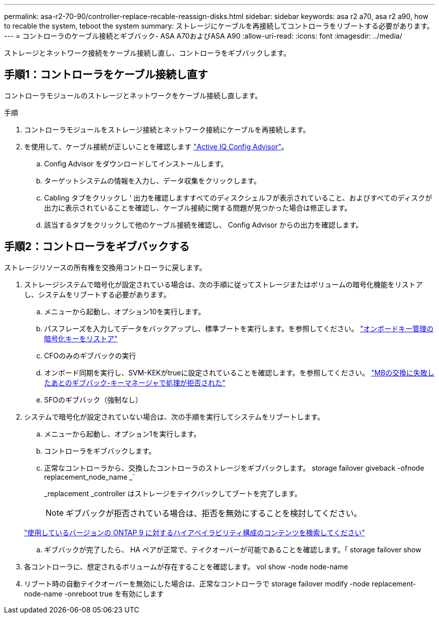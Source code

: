 ---
permalink: asa-r2-70-90/controller-replace-recable-reassign-disks.html 
sidebar: sidebar 
keywords: asa r2 a70, asa r2 a90, how to recable the system, teboot the system 
summary: ストレージにケーブルを再接続してコントローラをリブートする必要があります。 
---
= コントローラのケーブル接続とギブバック- ASA A70およびASA A90
:allow-uri-read: 
:icons: font
:imagesdir: ../media/


[role="lead"]
ストレージとネットワーク接続をケーブル接続し直し、コントローラをギブバックします。



== 手順1：コントローラをケーブル接続し直す

コントローラモジュールのストレージとネットワークをケーブル接続し直します。

.手順
. コントローラモジュールをストレージ接続とネットワーク接続にケーブルを再接続します。
. を使用して、ケーブル接続が正しいことを確認します https://mysupport.netapp.com/site/tools/tool-eula/activeiq-configadvisor["Active IQ Config Advisor"]。
+
.. Config Advisor をダウンロードしてインストールします。
.. ターゲットシステムの情報を入力し、データ収集をクリックします。
.. Cabling タブをクリックし ' 出力を確認しますすべてのディスクシェルフが表示されていること、およびすべてのディスクが出力に表示されていることを確認し、ケーブル接続に関する問題が見つかった場合は修正します。
.. 該当するタブをクリックして他のケーブル接続を確認し、 Config Advisor からの出力を確認します。






== 手順2：コントローラをギブバックする

ストレージリソースの所有権を交換用コントローラに戻します。

. ストレージシステムで暗号化が設定されている場合は、次の手順に従ってストレージまたはボリュームの暗号化機能をリストアし、システムをリブートする必要があります。
+
.. メニューから起動し、オプション10を実行します。
.. パスフレーズを入力してデータをバックアップし、標準ブートを実行します。を参照してください。 https://kb.netapp.com/on-prem/ontap/DM/Encryption/Encryption-KBs/Restore_onboard_key_management_encryption_keys["オンボードキー管理の暗号化キーをリストア"]
.. CFOのみのギブバックの実行
.. オンボード同期を実行し、SVM-KEKがtrueに設定されていることを確認します。を参照してください。 https://kb.netapp.com/on-prem/ontap/DM/Encryption/Encryption-KBs/Onboard_keymanager_sync_fails_after_motherboard_replacement["MBの交換に失敗したあとのギブバック-キーマネージャで処理が拒否された"]
.. SFOのギブバック（強制なし）


. システムで暗号化が設定されていない場合は、次の手順を実行してシステムをリブートします。
+
.. メニューから起動し、オプション1を実行します。
.. コントローラをギブバックします。
.. 正常なコントローラから、交換したコントローラのストレージをギブバックします。 storage failover giveback -ofnode replacement_node_name _`
+
_replacement _controller はストレージをテイクバックしてブートを完了します。

+

NOTE: ギブバックが拒否されている場合は、拒否を無効にすることを検討してください。

+
http://mysupport.netapp.com/documentation/productlibrary/index.html?productID=62286["使用しているバージョンの ONTAP 9 に対するハイアベイラビリティ構成のコンテンツを検索してください"]

.. ギブバックが完了したら、 HA ペアが正常で、テイクオーバーが可能であることを確認します。「 storage failover show


. 各コントローラに、想定されるボリュームが存在することを確認します。 vol show -node node-name
. リブート時の自動テイクオーバーを無効にした場合は、正常なコントローラで storage failover modify -node replacement-node-name -onreboot true を有効にします

